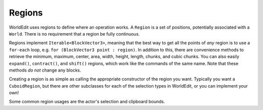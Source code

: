 Regions
=======

WorldEdit uses regions to define where an operation works. A ``Region`` is a set of positions, potentially associated
with a ``World``. There is no requirement that a region be fully continuous.

Regions implement ``Iterable<BlockVector3>``, meaning that the best way to get all the points of `any` region is to
use a ``for-each`` loop, e.g. ``for (BlockVector3 point : region)``. In addition to this, there are convenience
methods to retrieve the minimum, maximum, center, area, width, height, length, chunks, and cubic chunks.
You can also easily ``expand()``, ``contract()``, and ``shift()`` regions, which work like the commands of the same
name. Note that these methods `do not` change any blocks.

Creating a region is as simple as calling the appropriate constructor of the region you want. Typically you want a
``CuboidRegion``, but there are other subclasses for each of the selection types in WorldEdit, or you can implement
your own!

Some common region usages are the actor's selection and clipboard bounds.
